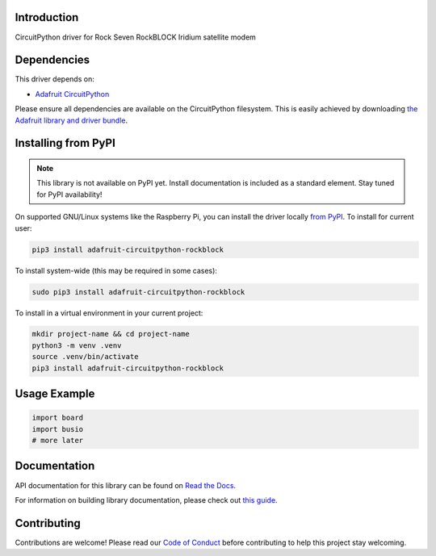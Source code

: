 Introduction
============

.. image:: https://readthedocs.org/projects/adafruit-circuitpython-rockblock/badge/?version=latest
    :target: https://docs.circuitpython.org/projects/rockblock/en/latest/
    :alt: Documentation Status

.. image:: https://raw.githubusercontent.com/adafruit/Adafruit_CircuitPython_Bundle/main/badges/adafruit_discord.svg
    :target: https://adafru.it/discord
    :alt: Discord

.. image:: https://github.com/adafruit/Adafruit_CircuitPython_RockBlock/workflows/Build%20CI/badge.svg
    :target: https://github.com/adafruit/Adafruit_CircuitPython_RockBlock/actions
    :alt: Build Status

CircuitPython driver for Rock Seven RockBLOCK Iridium satellite modem


Dependencies
=============
This driver depends on:

* `Adafruit CircuitPython <https://github.com/adafruit/circuitpython>`_

Please ensure all dependencies are available on the CircuitPython filesystem.
This is easily achieved by downloading
`the Adafruit library and driver bundle <https://circuitpython.org/libraries>`_.

Installing from PyPI
=====================
.. note:: This library is not available on PyPI yet. Install documentation is included
   as a standard element. Stay tuned for PyPI availability!

On supported GNU/Linux systems like the Raspberry Pi, you can install the driver locally `from
PyPI <https://pypi.org/project/adafruit-circuitpython-rockblock/>`_. To install for current user:

.. code-block:: shell

    pip3 install adafruit-circuitpython-rockblock

To install system-wide (this may be required in some cases):

.. code-block:: shell

    sudo pip3 install adafruit-circuitpython-rockblock

To install in a virtual environment in your current project:

.. code-block:: shell

    mkdir project-name && cd project-name
    python3 -m venv .venv
    source .venv/bin/activate
    pip3 install adafruit-circuitpython-rockblock

Usage Example
=============

.. code-block:: python

    import board
    import busio
    # more later

Documentation
=============

API documentation for this library can be found on `Read the Docs <https://docs.circuitpython.org/projects/rockblock/en/latest/>`_.

For information on building library documentation, please check out `this guide <https://learn.adafruit.com/creating-and-sharing-a-circuitpython-library/sharing-our-docs-on-readthedocs#sphinx-5-1>`_.

Contributing
============

Contributions are welcome! Please read our `Code of Conduct
<https://github.com/adafruit/Adafruit_CircuitPython_RockBlock/blob/main/CODE_OF_CONDUCT.md>`_
before contributing to help this project stay welcoming.

